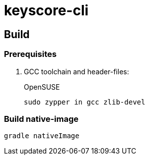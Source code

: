 = keyscore-cli =

== Build ==

=== Prerequisites ===

. GCC toolchain and header-files:
+
.OpenSUSE
```sh
sudo zypper in gcc zlib-devel
```

=== Build native-image ===

```
gradle nativeImage
```
